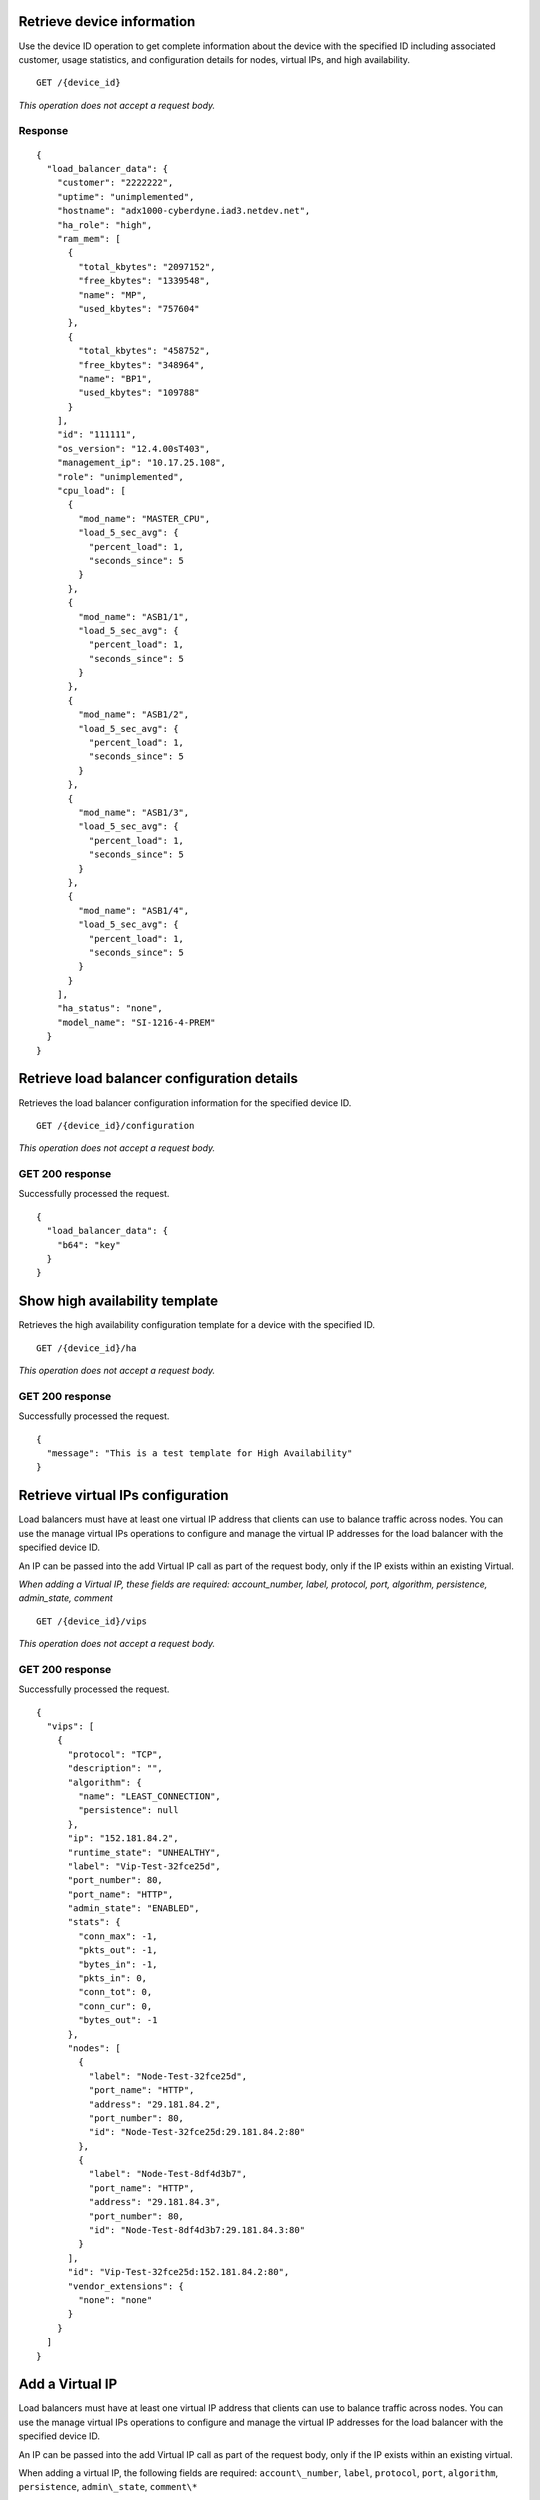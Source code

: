 Retrieve device information
---------------------------

Use the device ID operation to get complete information about the device
with the specified ID including associated customer, usage statistics,
and configuration details for nodes, virtual IPs, and high availability.

::

    GET /{device_id}

*This operation does not accept a request body.*

Response
^^^^^^^^^

::

    {
      "load_balancer_data": {
        "customer": "2222222",
        "uptime": "unimplemented",
        "hostname": "adx1000-cyberdyne.iad3.netdev.net",
        "ha_role": "high",
        "ram_mem": [
          {
            "total_kbytes": "2097152",
            "free_kbytes": "1339548",
            "name": "MP",
            "used_kbytes": "757604"
          },
          {
            "total_kbytes": "458752",
            "free_kbytes": "348964",
            "name": "BP1",
            "used_kbytes": "109788"
          }
        ],
        "id": "111111",
        "os_version": "12.4.00sT403",
        "management_ip": "10.17.25.108",
        "role": "unimplemented",
        "cpu_load": [
          {
            "mod_name": "MASTER_CPU",
            "load_5_sec_avg": {
              "percent_load": 1,
              "seconds_since": 5
            }
          },
          {
            "mod_name": "ASB1/1",
            "load_5_sec_avg": {
              "percent_load": 1,
              "seconds_since": 5
            }
          },
          {
            "mod_name": "ASB1/2",
            "load_5_sec_avg": {
              "percent_load": 1,
              "seconds_since": 5
            }
          },
          {
            "mod_name": "ASB1/3",
            "load_5_sec_avg": {
              "percent_load": 1,
              "seconds_since": 5
            }
          },
          {
            "mod_name": "ASB1/4",
            "load_5_sec_avg": {
              "percent_load": 1,
              "seconds_since": 5
            }
          }
        ],
        "ha_status": "none",
        "model_name": "SI-1216-4-PREM"
      }
    }


Retrieve load balancer configuration details
--------------------------------------------

Retrieves the load balancer configuration information for the specified
device ID.

::

    GET /{device_id}/configuration

*This operation does not accept a request body.*

GET 200 response
^^^^^^^^^^^^^^^^

Successfully processed the request.

::

    {
      "load_balancer_data": {
        "b64": "key"
      }
    }

Show high availability template
-------------------------------

Retrieves the high availability configuration template for a device with
the specified ID.

::

    GET /{device_id}/ha

*This operation does not accept a request body.*

GET 200 response
^^^^^^^^^^^^^^^^

Successfully processed the request.

::

    {
      "message": "This is a test template for High Availability"
    }

Retrieve virtual IPs configuration
----------------------------------

Load balancers must have at least one virtual IP address that clients
can use to balance traffic across nodes. You can use the manage virtual
IPs operations to configure and manage the virtual IP addresses for the
load balancer with the specified device ID.

An IP can be passed into the add Virtual IP call as part of the request
body, only if the IP exists within an existing Virtual.

*When adding a Virtual IP, these fields are required: account\_number,
label, protocol, port, algorithm, persistence, admin\_state, comment*

::

    GET /{device_id}/vips

*This operation does not accept a request body.*

GET 200 response
^^^^^^^^^^^^^^^^

Successfully processed the request.

::

    {
      "vips": [
        {
          "protocol": "TCP",
          "description": "",
          "algorithm": {
            "name": "LEAST_CONNECTION",
            "persistence": null
          },
          "ip": "152.181.84.2",
          "runtime_state": "UNHEALTHY",
          "label": "Vip-Test-32fce25d",
          "port_number": 80,
          "port_name": "HTTP",
          "admin_state": "ENABLED",
          "stats": {
            "conn_max": -1,
            "pkts_out": -1,
            "bytes_in": -1,
            "pkts_in": 0,
            "conn_tot": 0,
            "conn_cur": 0,
            "bytes_out": -1
          },
          "nodes": [
            {
              "label": "Node-Test-32fce25d",
              "port_name": "HTTP",
              "address": "29.181.84.2",
              "port_number": 80,
              "id": "Node-Test-32fce25d:29.181.84.2:80"
            },
            {
              "label": "Node-Test-8df4d3b7",
              "port_name": "HTTP",
              "address": "29.181.84.3",
              "port_number": 80,
              "id": "Node-Test-8df4d3b7:29.181.84.3:80"
            }
          ],
          "id": "Vip-Test-32fce25d:152.181.84.2:80",
          "vendor_extensions": {
            "none": "none"
          }
        }
      ]
    }


Add a Virtual IP
----------------

Load balancers must have at least one virtual IP address that clients
can use to balance traffic across nodes. You can use the manage virtual
IPs operations to configure and manage the virtual IP addresses for the
load balancer with the specified device ID.

An IP can be passed into the add Virtual IP call as part of the request
body, only if the IP exists within an existing virtual.

When adding a virtual IP, the following fields are required:
``account\_number``,
``label``, ``protocol``, ``port``, ``algorithm``, ``persistence``,
``admin\_state``, ``comment\*``

::

    POST /{device_id}/vips


Request
^^^^^^^

::

    {
      "account_number": req"<Account Number>",
      "label": req"<Label>",
      "description": "<description>",
      "ip": "<ip>",
      "protocol": req"<protocol>",
      "port": req"<port>",
      "algorithm": req{},
      "persistence": req{},
      "nodes": {},
      "admin_state": req"<enabled|disabled>",
      "comment": req"comment"
    }

Response
^^^^^^^^

The request has been accepted for processing.

::

    {
      "@id": "/loadbalancers/0a68f566-e2f9-11e4-8a00-1681e6b88ec1",
      "@type": "Event",
      "event_id": "0a68f566-e2f9-11e4-8a00-1681e6b88ec1",
      "status": "200",
      "message": "Processing",
      "timestamp": "2015-04-01T10:05:01.55Z",
    }

Retrieve virtual IP information
-------------------------------

Use the virtual IPs information operations to retrieve and update
information for a virtual IP configured for the specified device ID.

Use the delete operation to remove a virtual IP from the device
configuration.

If you don't know the ID for a specified virtual IP, use the retrieve
virtual IPs operation to find it.

*When deleting, these fields are required: account\_number, comment*

::

    GET /{device_id}/vips/{vip_id}

*This operation does not accept a request body.*

Response
^^^^^^^^

Successfully processed the request.

::

    {
      "load_balancer_data": {
        "protocol": "TCP",
        "description": "Some description",
        "algorithm": {
          "persistence_method": "client_ip",
          "name": "LEAST_CONNECTION",
          "persistence": "ENABLED",
          "subnet_prefix_length": 0
        },
        "ip": "152.181.84.2",
        "runtime_state": "UNHEALTHY",
        "label": "Vip-Test-32fce25d",
        "port_number": 80,
        "port_name": "HTTP",
        "admin_state": "ENABLED",
        "stats": {
          "conn_max": -1,
          "pkts_out": -1,
          "bytes_in": -1,
          "pkts_in": 0,
          "conn_tot": 0,
          "conn_cur": 0,
          "bytes_out": -1
        },
        "nodes": [
          {
            "label": "Node-Test-32fce25d",
            "port_name": "HTTP",
            "address": "29.181.84.2",
            "port_number": 80,
            "id": "Node-Test-32fce25d:29.181.84.2:80"
          }
        ],
        "id": "Vip-Test-32fce25d:152.181.84.2:80",
        "vendor_extensions": {
          "none": "none"
        }
      }
    }

Update virtual IP information
-----------------------------

Use the virtual IPs information operations to retrieve and update
information for a virtual IP configured for the specified device ID.

Use the delete operation to remove a virtual IP from the device
configuration.

If you don't know the ID for a specified virtual IP, use the retrieve
virtual IPs operation to find it.

*The following fields are required when you delete a virtual IP,
account\_number, comment*

::

    PUT /{device_id}/vips/{vip_id}


Request body
^^^^^^^^^^^^

::

    {
      "account_number": req"<Account Number>",
      "label": req"<Label>",
      "description": "<description>",
      "ip": "<ip>",
      "protocol": req"<protocol>",
      "port": req"<port>",
      "algorithm": req{},
      "persistence": req{},
      "nodes": {},
      "admin_state": req"<enabled|disabled>",
      "comment": req"comment"
    }

PUT Virtual IPs information 202 response
^^^^^^^^^^^^^^^^^^^^^^^^^^^^^^^^^^^^^^^^

The request has been accepted for processing.

::

    {
      "@id": "/loadbalancers/0a68f566-e2f9-11e4-8a00-1681e6b88ec1",
      "@type": "Event",
      "event_id": "0a68f566-e2f9-11e4-8a00-1681e6b88ec1",
      "status": "200",
      "message": "Processing",
      "timestamp": "2015-04-01T10:05:01.55Z",
    }

Delete a virtual IP
-------------------

Use the virtual IPs information operations to retrieve and update
information for a virtual IP configured for the specified device ID.

Use the delete operation to remove a virtual IP from the device
configuration.

If you don't know the ID for a specified virtual IP, use the retrieve
virtual IPs operation to find it.

The following fields are required for the delete operation:
``account\_number``, ``comment*``.

::

    DELETE /{device_id}/vips/{vip_id}

Request body
^^^^^^^^^^^^
::

    {
      "account_number": "<Account Number>",
      "comment": "<comment>"
    }

Response
^^^^^^^^

The request has been accepted for processing.

::

    {
      "@id": "/loadbalancers/0a68f566-e2f9-11e4-8a00-1681e6b88ec1",
      "@type": "Event",
      "event_id": "0a68f566-e2f9-11e4-8a00-1681e6b88ec1",
      "status": "200",
      "message": "Processing",
      "timestamp": "2015-04-01T10:05:01.55Z",
    }

List nodes for the specified virtual IP
----------------------------------------

Retrieve information about the nodes associated with a specified virtual
IP.

::

    GET /{device_id}/vips/{vip_id}/nodes

*This operation does not accept a request body.*

Response
^^^^^^^^

Successfully processed the request.

::

    {
      "load_balancer_data": [
        {
          "label": "Node-Test-32fce25d",
          "port_name": "HTTP",
          "address": "29.181.84.2",
          "port_number": 80,
          "id": "Node-Test-32fce25d:29.181.84.2:80"
        }
      ]
    }

Assign node to virtual IP
-------------------------

Use the virtual IP node configuration operations to add or remove a
specified node from the virtual IP configuration.

*When you assign a node to a virtual IP, the following field is required:
account\_number.*

::

    POST /{device_id}/vips/{vip_id}/nodes/{node_id}


Request body
^^^^^^^^^^^^
::

    {
      "account_number": "<Account Number>"
    }

Response
^^^^^^^^

The request has been accepted for processing.

::

    {
      "@id": "/loadbalancers/0a68f566-e2f9-11e4-8a00-1681e6b88ec1",
      "@type": "Event",
      "event_id": "0a68f566-e2f9-11e4-8a00-1681e6b88ec1",
      "status": "200",
      "message": "Processing",
      "timestamp": "2015-04-01T10:05:01.55Z",
    }

Remove node from virtual IP configuration
-----------------------------------------

Use the virtual IP node configuration operations to add or remove a
specified node from the virtual IP configuration.


::

    DELETE /{device_id}/vips/{vip_id}/nodes/{node_id}

Response
^^^^^^^^

The request has been accepted for processing.

::

    {
      "@id": "/loadbalancers/0a68f566-e2f9-11e4-8a00-1681e6b88ec1",
      "@type": "Event",
      "event_id": "0a68f566-e2f9-11e4-8a00-1681e6b88ec1",
      "status": "200",
      "message": "Processing",
      "timestamp": "2015-04-01T10:05:01.55Z",
    }

Enable a virtual IP
-------------------

Use the virtual IP configuration operations to enable or disable a
virtual IP configured for a specified device.

::

    POST /{device_id}/vips/{vip_id}/configuration


*This operation does not accept a request body.*

202 Response
^^^^^^^^^^^^

The request has been accepted for processing.

::

    {
      "@id": "/loadbalancers/0a68f566-e2f9-11e4-8a00-1681e6b88ec1",
      "@type": "Event",
      "event_id": "0a68f566-e2f9-11e4-8a00-1681e6b88ec1",
      "status": "200",
      "message": "Processing",
      "timestamp": "2015-04-01T10:05:01.55Z",
    }

Disable a virtual IP
--------------------

Use the virtual IP configuration operations to enable or disable a
virtual IP configured for a specified device.

::

    DELETE /{device_id}/vips/{vip_id}/configuration

*This operation does not accept a request body.*

202 Response
^^^^^^^^^^^^

The request has been accepted for processing.

::

    {
      "@id": "/loadbalancers/0a68f566-e2f9-11e4-8a00-1681e6b88ec1",
      "@type": "Event",
      "event_id": "0a68f566-e2f9-11e4-8a00-1681e6b88ec1",
      "status": "200",
      "message": "Processing",
      "timestamp": "2015-04-01T10:05:01.55Z",
    }

Show virtual IP statistics
--------------------------

Retrieves usage data for the specified virtual IP.

::

    GET /{device_id}/vips/{vip_id}/stats

*This operation does not accept a request body.*

Response
^^^^^^^^

Successfully processed the request.

::

    {
        "load_balancer_data": {
            "conn_max": -1,
            "pkts_out": -1,
            "bytes_in": -1,
            "pkts_in": 0,
            "conn_tot": 0,
            "conn_cur": 0,
            "bytes_out": -1
        }
    }


Nodes in a device for the given device id
-----------------------------------------

A node is a back-end device providing a service on a specified IP and
port.

Use the nodes operations to get information about the nodes configured
for a specified device and to add a node.

After a node has been defined, use the virtual IP nodes configuration
operations to assign the node to one or more virtual IPs.

*When adding a node to a device, these fields are rquired:
account\_number, label, ip, port, admin\_state, health\_strategy,
vendor\_extensions, comment*

::

    GET /{device_id}/nodes

*This operation does not accept a request body.*

202 Response
^^^^^^^^^^^^

Successfully processed the request.

::

    {
      "load_balancer_data": [
        {
          "stats": {
            "conn_max": 0,
            "pkts_out": 0,
            "bytes_in": 0,
            "pkts_in": 0,
            "conn_tot": 0,
            "conn_cur": 0,
            "bytes_out": 0
          },
          "runtime_state": "UNHEALTHY",
          "label": "Node-Test-c4b3b8a5",
          "port_name": "12345",
          "admin_state": "ENABLED",
          "address": "29.235.243.3",
          "port_number": 12345,
          "id": "Node-Test-c4b3b8a5:29.235.243.3:12345"
        }
      ]
    }


Add a node to a device
----------------------

A node is a back-end device providing a service on a specified IP and
port.

Use the nodes operations to get information about the nodes configured
for a specified device and to add a node.

After a node has been defined, use the virtual IP nodes configuration
operations to assign the node to one or more virtual IPs.

When adding a node to a device, the following fields are required:
``account\_number``, ``label``, ``ip``, ``port``, ``admin\_state``,
``health\_strategy``, ``vendor\_extensions``, ``comment*``

::

    POST /{device_id}/nodes

Request body
^^^^^^^^^^^^^

::

    {
      "account_number": "<Account Number> (required)",
      "label": "<Node Label> (required)",
      "description": "<description>",
      "ip": "<ip> (required)",
      "port": "<port> (required)",
      "admin_state": "<enabled|disabled> (required)",
      "health_strategy": "<health_strategy JSON Object> (required)",
      "vendor_extensions": "<vendor_extension JSON object> (required)",
      "comment": "comment (required)"
    }

202 Response
^^^^^^^^^^^^

The request has been accepted for processing.

::

    {
      "@id": "/loadbalancers/0a68f566-e2f9-11e4-8a00-1681e6b88ec1",
      "@type": "Event",
      "event_id": "0a68f566-e2f9-11e4-8a00-1681e6b88ec1",
      "status": "200",
      "message": "Processing",
      "timestamp": "2015-04-01T10:05:01.55Z",
    }

Retrieve node information
-------------------------

Use the node operations to view, update, or remove a specified node.

::

    GET /{device_id}/nodes/{node_id}

*This operation does not accept a request body.*

202 Response
^^^^^^^^^^^^^

Successfully processed the request.

::

    {
      "load_balancer_data": {
        "protocol": "TCP",
        "description": null,
        "runtime_state": "UNHEALTHY",
        "label": "Node-Test-c4b3b8a5",
        "port_name": "12345",
        "port_number": 12345,
        "limit": 1000,
        "admin_state": "ENABLED",
        "address": "29.235.243.3",
        "stats": {
          "conn_max": 0,
          "pkts_out": 0,
          "bytes_in": 0,
          "pkts_in": 0,
          "conn_tot": 0,
          "conn_cur": 0,
          "bytes_out": 0
        },
        "id": "Node-Test-c4b3b8a5:29.235.243.3:12345",
        "vendor_extensions": {
          "reassign_count": 0
        },
        "health_strategy": {
          "http_body_pattern": null,
          "http_codes_ok": [
            200,
            203
          ],
          "ssl": false,
          "port_number": 12345,
          "path": "/",
          "strategy": "HTTP_RES_CODE",
          "method": "GET"
        }
      }
    }


Update node information
-----------------------

Use the node operations to view, update, or remove a specified node.

::

    PUT /{device_id}/nodes/{node_id}


*This operation does not accept a request body.*

Request body
^^^^^^^^^^^^

::

    {
      "account_number": "<Account Number> (required)",
      "ip": "<ip>",
      "port": "<port>",
      "label": "<Node Label>",
      "health_strategy": {},
      "admin_state": "<enabled|disabled>"
      "vendor_extensions": {},
      "comment": "<comment> (required)"
    }

202 Response
^^^^^^^^^^^^^

The request has been accepted for processing.

::

    {
      "@id": "/loadbalancers/0a68f566-e2f9-11e4-8a00-1681e6b88ec1",
      "@type": "Event",
      "event_id": "0a68f566-e2f9-11e4-8a00-1681e6b88ec1",
      "status": "200",
      "message": "Processing",
      "timestamp": "2015-04-01T10:05:01.55Z",
    }

Delete node from the device configuration
-----------------------------------------

Use the node operations to view, update, or remove a specified node.

::

    DELETE /{device_id}/nodes/{node_id}

*This operation does not accept a request body.*


202 Response
^^^^^^^^^^^^

The request has been accepted for processing.

::

    {
      "@id": "/loadbalancers/0a68f566-e2f9-11e4-8a00-1681e6b88ec1",
      "@type": "Event",
      "event_id": "0a68f566-e2f9-11e4-8a00-1681e6b88ec1",
      "status": "200",
      "message": "Processing",
      "timestamp": "2015-04-01T10:05:01.55Z",
    }

Enable a node
-------------

Use the node status operations to enable or disable a specified node
included in the device configuration.

If you want to delete the node from the configuration file, use the
delete node operation.

::

    POST /{device_id}/nodes/{node_id}/configuration

*This operation does not accept a request body.*


202 Response
^^^^^^^^^^^^

The request has been accepted for processing.

::

    {
      "@id": "/loadbalancers/0a68f566-e2f9-11e4-8a00-1681e6b88ec1",
      "@type": "Event",
      "event_id": "0a68f566-e2f9-11e4-8a00-1681e6b88ec1",
      "status": "200",
      "message": "Processing",
      "timestamp": "2015-04-01T10:05:01.55Z",
    }

Disable a node
--------------

Use the node status operations to enable or disable a specified node
included in the device configuration.

If you want to delete the node from the configuration file, use the
delete node operation.

::

    DELETE /{device_id}/nodes/{node_id}/configuration

*This operation does not accept a request body.*


202 Response
^^^^^^^^^^^^^

The request has been accepted for processing.

::

    {
      "@id": "/loadbalancers/0a68f566-e2f9-11e4-8a00-1681e6b88ec1",
      "@type": "Event",
      "event_id": "0a68f566-e2f9-11e4-8a00-1681e6b88ec1",
      "status": "200",
      "message": "Processing",
      "timestamp": "2015-04-01T10:05:01.55Z",
    }

Show node statistics
--------------------

Retrieves usage data for a specified node ID.

::

    GET /{device_id}/nodes/{node_id}/stats

*This operation does not accept a request body.*

202 Response
^^^^^^^^^^^^

Successfully processed the request.

::

    {
      "load_balancer_data": {
        "conn_max": 0,
        "pkts_out": 0,
        "bytes_in": 0,
        "pkts_in": 0,
        "conn_tot": 0,
        "conn_cur": 0,
        "bytes_out": 0
      }
    }

List events
-----------

Use the events operations to get information about requests to create or
modify load balancer resources.

::

    GET /{device_id}/events

*This operation does not accept a request body.*

202 Response
^^^^^^^^^^^^

Successfully processed the request.

::

    {
      "data": [
        {
          "@id": "/loadbalancers/0a68f566-e2f9-11e4-8a00-1681e6b88ec1",
          "@type": "Event",
          "event_id": "0a68f566-e2f9-11e4-8a00-1681e6b88ec1",
          "status": "200",
          "message": "Processing",
          "timestamp": "2015-04-01T10:05:01.55Z",
        },
        {
          "@id": "/loadbalancers/0a68f7c8-e2f9-11e4-8a00-1681e6b88ec1",
          "@type": "Event",
          "event_id": "0a68f7c8-e2f9-11e4-8a00-1681e6b88ec1",
          "status": "202",
          "message": "Accepted",
          "timestamp": "2015-04-01T11:17:05.45Z",
        },
        {
          "@id": "/loadbalancers/104e8b58-e2f9-11e4-8a00-1681e6b88ec1",
          "@type": "Event",
          "event_id": "104e8b58-e2f9-11e4-8a00-1681e6b88ec1",
          "status": "201",
          "message": "Created",
          "timestamp": "2015-04-01T19:15:01.3Z",
        }
      ]
    }

Retrieves event information by event ID.
----------------------------------------

Use the event ID details operation to get information about about a
specific event including event type, status, message, and timestamp.

::

    GET /{device_id}/events/{event_id}

*This operation does not accept a request body.*

202 Response
^^^^^^^^^^^^

Successfully processed the request.

::

    {
      "@id": "/loadbalancers/0a68f566-e2f9-11e4-8a00-1681e6b88ec1",
      "@type": "Event",
      "event_id": "0a68f566-e2f9-11e4-8a00-1681e6b88ec1",
      "status": "200",
      "message": "Processing",
      "timestamp": "2015-04-01T10:05:01.55Z",
    }
